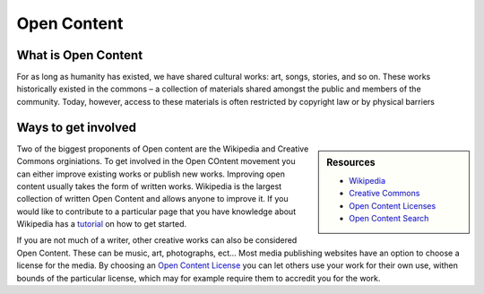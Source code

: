 
************
Open Content
************

What is Open Content
====================

For as long as humanity has existed, we have shared cultural works: art, songs, stories, and so on.
These works historically existed in the commons – a collection of materials shared amongst the public and members of the community. 
Today, however, access to these materials is often restricted by copyright law or by physical barriers

Ways to get involved
====================

.. sidebar:: Resources

   - `Wikipedia <https://www.wikipedia.org/>`__
   - `Creative Commons <https://creativecommons.org/>`__
   - `Open Content Licenses <https://en.wikipedia.org/wiki/List_of_free-content_licenses>`__
   - `Open Content Search <https://search.creativecommons.org/>`__
   
Two of the biggest proponents of Open content are the Wikipedia and Creative Commons orginiations.
To get involved in the Open COntent movement you can either improve existing works or publish new works.
Improving open content usually takes the form of written works.
Wikipedia is the largest collection of written Open Content and allows anyone to improve it.
If you would like to contribute to a particular page that you have knowledge about Wikipedia
has a `tutorial <https://en.wikipedia.org/wiki/Wikipedia:Tutorial>`__ on how to get started.

If you are not much of a writer, other creative works can also be considered Open Content.
These can be music, art, photographs, ect...
Most media publishing websites have an option to choose a license for the media.
By choosing an `Open Content License <https://en.wikipedia.org/wiki/List_of_free-content_licenses>`__
you can let others use your work for their own use, withen bounds of the particular license,
which may for example require them to accredit you for the work.
